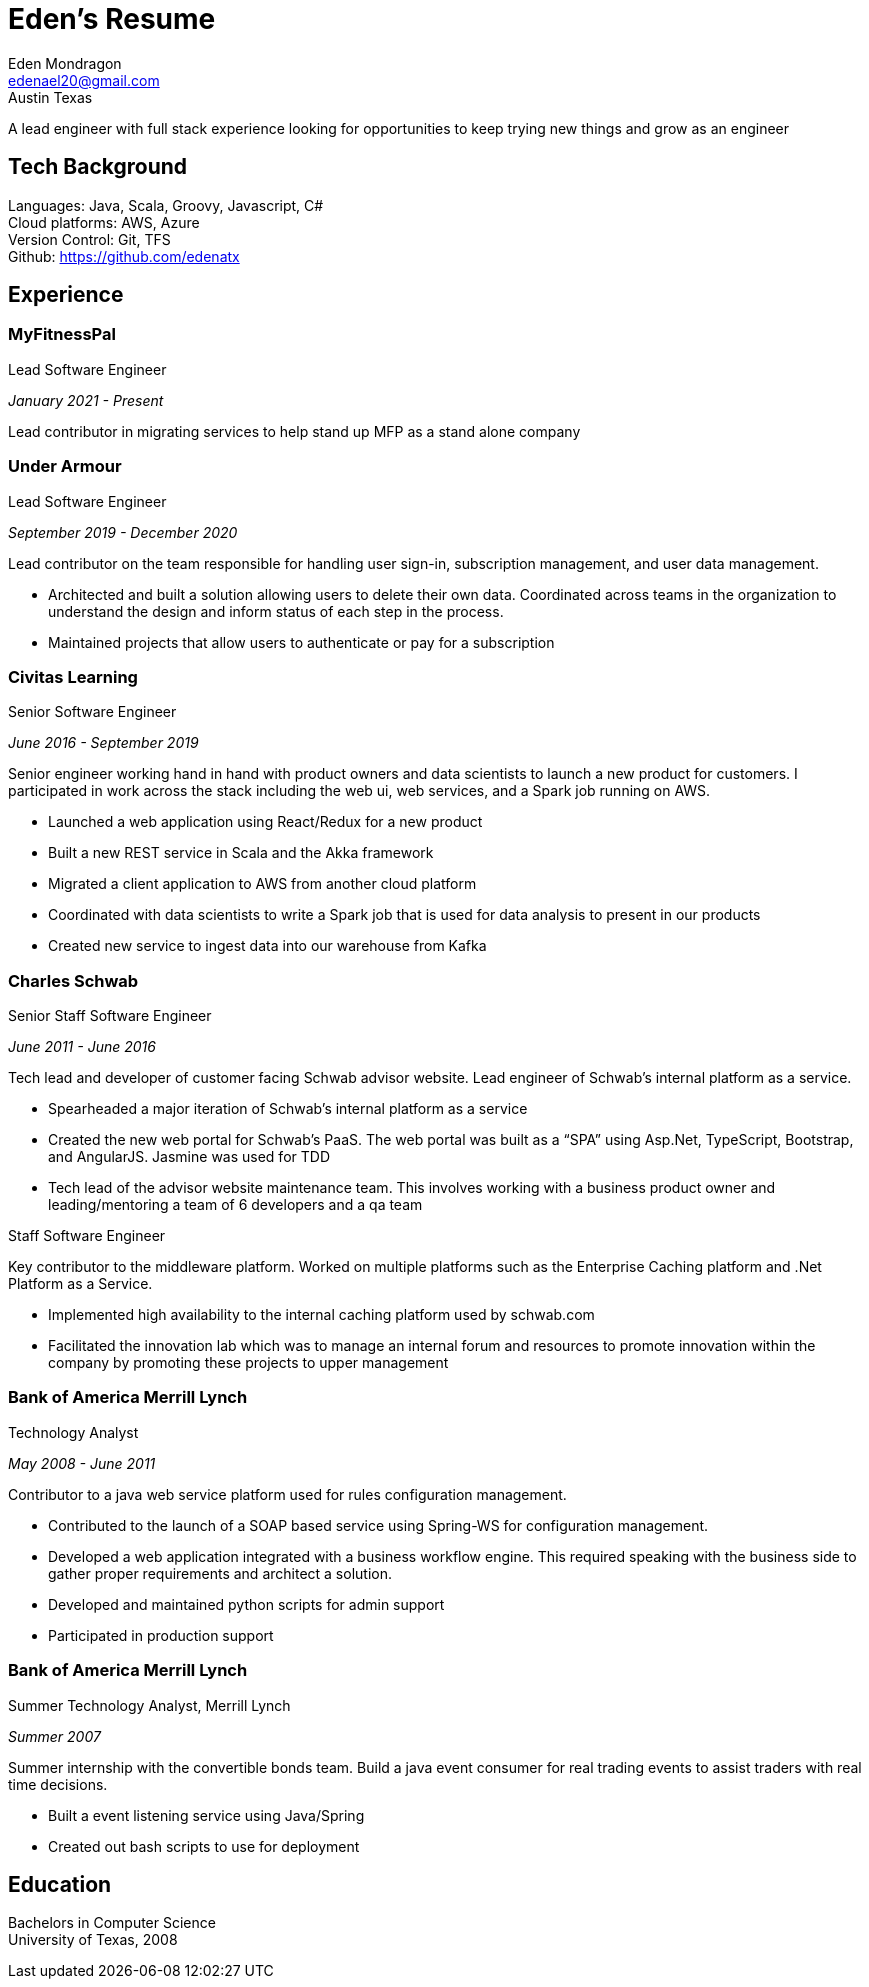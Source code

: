 = Eden's Resume
:stylesdir: ./src/css
:stylesheet: adoc-github.css
Eden Mondragon <edenael20@gmail.com>
Austin Texas

A lead engineer with full stack experience looking for opportunities to keep trying new things and grow as an engineer

== Tech Background
Languages: Java, Scala, Groovy, Javascript, C# +
Cloud platforms: AWS, Azure +
Version Control: Git, TFS +
Github: https://github.com/edenatx

== Experience
=== MyFitnessPal
.Lead Software Engineer
_January 2021 - Present_

Lead contributor in migrating services to help stand up MFP as a stand alone company

=== Under Armour
.Lead Software Engineer 

_September 2019 - December 2020_

Lead contributor on the team responsible for handling user sign-in, subscription management, and user data management.

* Architected and built a solution allowing users to delete their own data. Coordinated across teams in the organization to understand the design and inform status of each step in the process.
* Maintained projects that allow users to authenticate or pay for a subscription

=== Civitas Learning 
.Senior Software Engineer

_June 2016 - September 2019_

Senior engineer working hand in hand with product owners and data scientists to launch a new product for customers. I participated in work across the stack including the web ui, web services, and a Spark job running on AWS. 

* Launched a web application using React/Redux for a new product
* Built a new REST service in Scala and the Akka framework
* Migrated a client application to AWS from another cloud platform
* Coordinated with data scientists to write a Spark job that is used for data analysis to present in our products
* Created new service to ingest data into our warehouse from Kafka

=== Charles Schwab
.Senior Staff Software Engineer

_June 2011 - June 2016_

Tech lead and developer of customer facing Schwab advisor website. Lead engineer of Schwab’s internal platform as a service. 

* Spearheaded a major iteration of Schwab’s internal platform as a service 
* Created the new web portal for Schwab’s PaaS. The web portal was built as a “SPA” using Asp.Net, TypeScript, Bootstrap, and AngularJS. Jasmine was used for TDD 
* Tech lead of the advisor website maintenance team. This involves working with a business product owner and leading/mentoring a team of 6 developers and a qa team

.Staff Software Engineer
Key contributor to the middleware platform. Worked on multiple platforms such as the Enterprise Caching platform and .Net Platform as a Service.

* Implemented high availability to the internal caching platform used by schwab.com
* Facilitated the innovation lab which was to manage an internal forum and resources to promote innovation within the company by promoting these projects to upper management

=== Bank of America Merrill Lynch
.Technology Analyst

_May 2008 - June 2011_

Contributor to a java web service platform used for rules configuration management.

* Contributed to the launch of a SOAP based service using Spring-WS for configuration management. 
* Developed a web application integrated with a business workflow engine. This required speaking with the business side to gather proper requirements and architect a solution.
* Developed and maintained python scripts for admin support
* Participated in production support


=== Bank of America Merrill Lynch
.Summer Technology Analyst, Merrill Lynch

_Summer 2007_

Summer internship with the convertible bonds team. Build a java event consumer for real trading events to assist traders with real time decisions.

* Built a event listening service using Java/Spring
* Created out bash scripts to use for deployment

== Education

Bachelors in Computer Science +
University of Texas, 2008